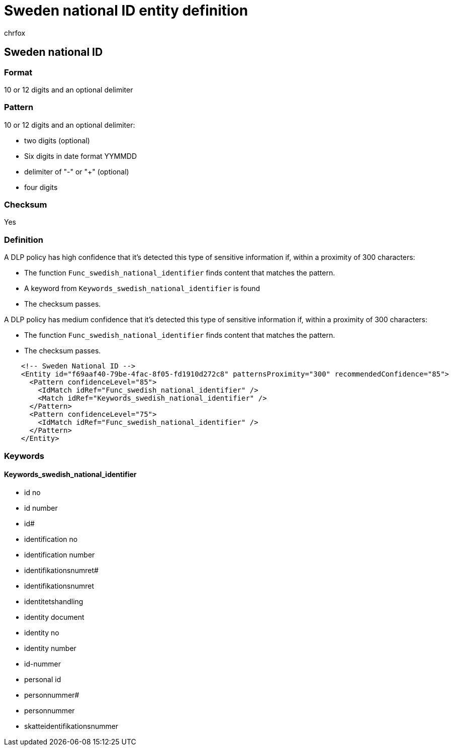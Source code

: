 = Sweden national ID entity definition
:audience: Admin
:author: chrfox
:description: Sweden national ID sensitive information type entity definition.
:f1.keywords: ["CSH"]
:f1_keywords: ["ms.o365.cc.UnifiedDLPRuleContainsSensitiveInformation"]
:feedback_system: None
:hideEdit: true
:manager: laurawi
:ms.author: chrfox
:ms.collection: ["M365-security-compliance"]
:ms.date:
:ms.localizationpriority: medium
:ms.service: O365-seccomp
:ms.topic: reference
:recommendations: false
:search.appverid: MET150

== Sweden national ID

=== Format

10 or 12 digits and an optional delimiter

=== Pattern

10 or 12 digits and an optional delimiter:

* two digits (optional)
* Six digits in date format YYMMDD
* delimiter of "-" or "+" (optional)
* four digits

=== Checksum

Yes

=== Definition

A DLP policy has high confidence that it's detected this type of sensitive information if, within a proximity of 300 characters:

* The function `Func_swedish_national_identifier` finds content that matches the pattern.
* A keyword from `Keywords_swedish_national_identifier` is found
* The checksum passes.

A DLP policy has medium confidence that it's detected this type of sensitive information if, within a proximity of 300 characters:

* The function `Func_swedish_national_identifier` finds content that matches the pattern.
* The checksum passes.

[,xml]
----
    <!-- Sweden National ID -->
    <Entity id="f69aaf40-79be-4fac-8f05-fd1910d272c8" patternsProximity="300" recommendedConfidence="85">
      <Pattern confidenceLevel="85">
        <IdMatch idRef="Func_swedish_national_identifier" />
        <Match idRef="Keywords_swedish_national_identifier" />
      </Pattern>
      <Pattern confidenceLevel="75">
        <IdMatch idRef="Func_swedish_national_identifier" />
      </Pattern>
    </Entity>
----

=== Keywords

==== Keywords_swedish_national_identifier

* id no
* id number
* id#
* identification no
* identification number
* identifikationsnumret#
* identifikationsnumret
* identitetshandling
* identity document
* identity no
* identity number
* id-nummer
* personal id
* personnummer#
* personnummer
* skatteidentifikationsnummer
